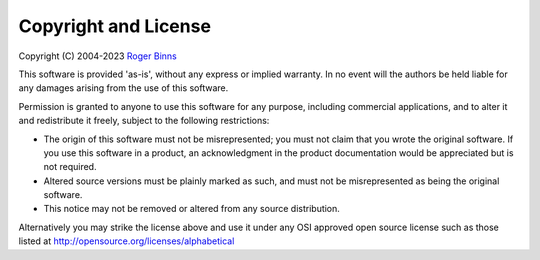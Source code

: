 Copyright and License
=====================

Copyright (C) 2004-2023 `Roger Binns <mailto:rogerb@rogerbinns.com>`_

This software is provided 'as-is', without any express or implied
warranty. In no event will the authors be held liable for any damages
arising from the use of this software.

Permission is granted to anyone to use this software for any purpose,
including commercial applications, and to alter it and redistribute it
freely, subject to the following restrictions:

* The origin of this software must not be misrepresented; you must not
  claim that you wrote the original software. If you use this software
  in a product, an acknowledgment in the product documentation would be
  appreciated but is not required.

* Altered source versions must be plainly marked as such, and must not
  be misrepresented as being the original software.

* This notice may not be removed or altered from any source
  distribution.


Alternatively you may strike the license above and use it under any
OSI approved open source license such as those listed at
http://opensource.org/licenses/alphabetical
